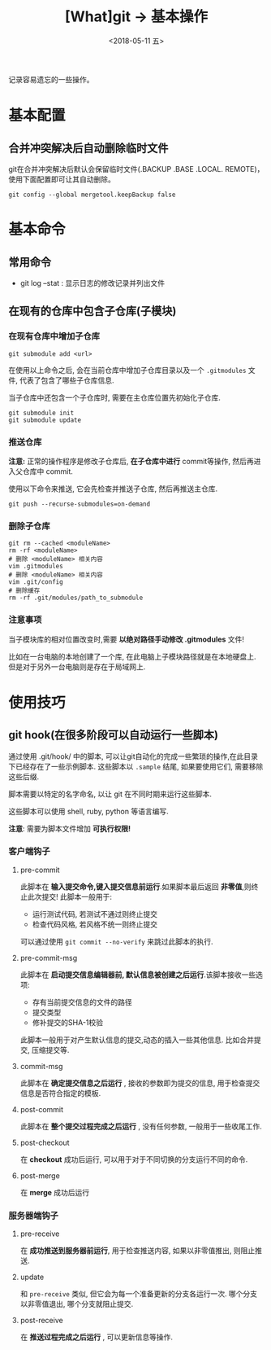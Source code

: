 #+TITLE: [What]git -> 基本操作
#+DATE:  <2018-05-11 五> 
#+TAGS: git
#+LAYOUT: post 
#+CATEGORIES: scm, git, base
#+NAME: <scm_git_basic.org>
#+OPTIONS: ^:nil 
#+OPTIONS: ^:{}

记录容易遗忘的一些操作。
#+BEGIN_HTML
<!--more-->
#+END_HTML
* 基本配置
**  合并冲突解决后自动删除临时文件
git在合并冲突解决后默认会保留临时文件(.BACKUP .BASE .LOCAL. REMOTE)，使用下面配置即可让其自动删除。
#+BEGIN_EXAMPLE
git config --global mergetool.keepBackup false
#+END_EXAMPLE

* 基本命令
** 常用命令
- git log --stat  : 显示日志的修改记录并列出文件
** 在现有的仓库中包含子仓库(子模块)
*** 在现有仓库中增加子仓库
#+begin_example
git submodule add <url>
#+end_example
在使用以上命令之后, 会在当前仓库中增加子仓库目录以及一个 =.gitmodules= 文件, 代表了包含了哪些子仓库信息.

当子仓库中还包含一个子仓库时, 需要在主仓库位置先初始化子仓库.
#+begin_example
git submodule init 
git submodule update
#+end_example
*** 推送仓库
*注意:* 正常的操作程序是修改子仓库后, *在子仓库中进行* commit等操作, 然后再进入父仓库中 commit.

使用以下命令来推送, 它会先检查并推送子仓库, 然后再推送主仓库.
#+begin_example
git push --recurse-submodules=on-demand
#+end_example
*** 删除子仓库
#+begin_example
git rm --cached <moduleName>
rm -rf <moduleName>
# 删除 <moduleName> 相关内容
vim .gitmodules
# 删除 <moduleName> 相关内容
vim .git/config
# 删除缓存
rm -rf .git/modules/path_to_submodule
#+end_example
*** 注意事项
当子模块库的相对位置改变时,需要 *以绝对路径手动修改 .gitmodules* 文件!

比如在一台电脑的本地创建了一个库, 在此电脑上子模块路径就是在本地硬盘上.
但是对于另外一台电脑则是存在于局域网上.
* 使用技巧
** git hook(在很多阶段可以自动运行一些脚本)
通过使用 .git/hook/ 中的脚本, 可以让git自动化的完成一些繁琐的操作,在此目录下已经存在了一些示例脚本.
这些脚本以 =.sample= 结尾, 如果要使用它们, 需要移除这些后缀.

脚本需要以特定的名字命名, 以让 git 在不同时期来运行这些脚本.

这些脚本可以使用 shell, ruby, python 等语言编写.

*注意*: 需要为脚本文件增加 *可执行权限!*

*** 客户端钩子
**** pre-commit
此脚本在 *输入提交命令,键入提交信息前运行*.如果脚本最后返回 *非零值*,则终止此次提交! 此脚本一般用于:
- 运行测试代码, 若测试不通过则终止提交
- 检查代码风格, 若风格不统一则终止提交
可以通过使用 =git commit --no-verify= 来跳过此脚本的执行.
**** pre-commit-msg 
此脚本在 *启动提交信息编辑器前, 默认信息被创建之后运行*.该脚本接收一些选项:
- 存有当前提交信息的文件的路径
- 提交类型
- 修补提交的SHA-1校验

此脚本一般用于对产生默认信息的提交,动态的插入一些其他信息. 比如合并提交, 压缩提交等.
**** commit-msg
此脚本在 *确定提交信息之后运行* , 接收的参数即为提交的信息, 用于检查提交信息是否符合指定的模板.
**** post-commit
此脚本在 *整个提交过程完成之后运行* , 没有任何参数, 一般用于一些收尾工作.
**** post-checkout
在 *checkout* 成功后运行, 可以用于对于不同切换的分支运行不同的命令.
**** post-merge
在 *merge* 成功后运行
*** 服务器端钩子 
**** pre-receive
在 *成功推送到服务器前运行*, 用于检查推送内容, 如果以非零值推出, 则阻止推送.
**** update
和 =pre-receive= 类似, 但它会为每一个准备更新的分支各运行一次. 哪个分支以非零值退出, 哪个分支就阻止提交.
**** post-receive
在 *推送过程完成之后运行* , 可以更新信息等操作.
